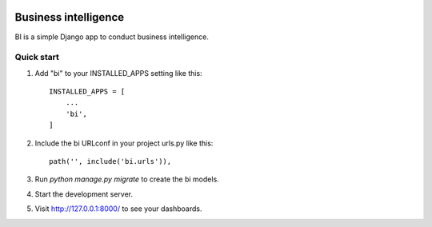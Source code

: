 .. image:: https://img.shields.io/travis/zhelyabuzhsky/django-bi.svg
    :target: https://travis-ci.org/zhelyabuzhsky/django-bi
.. image:: https://img.shields.io/pypi/v/django-bi.svg
    :target: https://pypi.org/project/django-bi/
.. image:: https://img.shields.io/pypi/dm/django-bi.svg
    :target: https://pypi.org/project/django-bi/

=====================
Business intelligence
=====================

BI is a simple Django app to conduct business intelligence.

Quick start
-----------

1. Add "bi" to your INSTALLED_APPS setting like this::

    INSTALLED_APPS = [
        ...
        'bi',
    ]

2. Include the bi URLconf in your project urls.py like this::

    path('', include('bi.urls')),

3. Run `python manage.py migrate` to create the bi models.

4. Start the development server.

5. Visit http://127.0.0.1:8000/ to see your dashboards.

